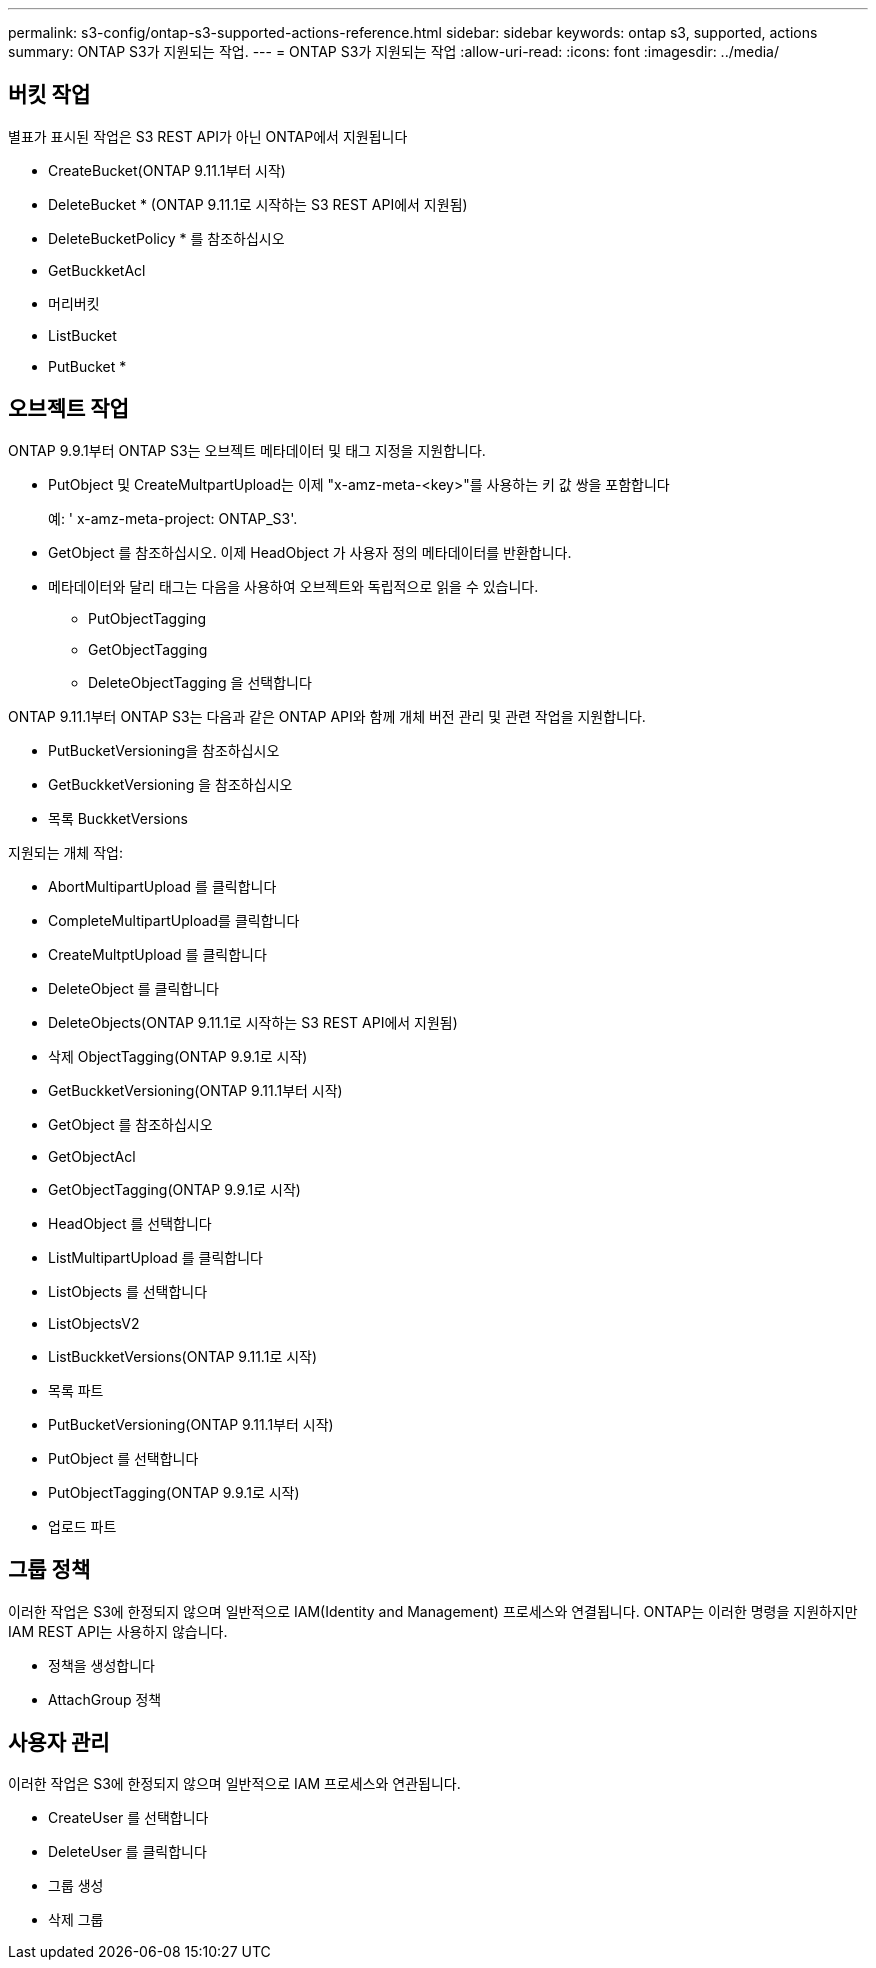 ---
permalink: s3-config/ontap-s3-supported-actions-reference.html 
sidebar: sidebar 
keywords: ontap s3, supported, actions 
summary: ONTAP S3가 지원되는 작업. 
---
= ONTAP S3가 지원되는 작업
:allow-uri-read: 
:icons: font
:imagesdir: ../media/




== 버킷 작업

별표가 표시된 작업은 S3 REST API가 아닌 ONTAP에서 지원됩니다

* CreateBucket(ONTAP 9.11.1부터 시작)
* DeleteBucket * (ONTAP 9.11.1로 시작하는 S3 REST API에서 지원됨)
* DeleteBucketPolicy * 를 참조하십시오
* GetBuckketAcl
* 머리버킷
* ListBucket
* PutBucket *




== 오브젝트 작업

ONTAP 9.9.1부터 ONTAP S3는 오브젝트 메타데이터 및 태그 지정을 지원합니다.

* PutObject 및 CreateMultpartUpload는 이제 "x-amz-meta-<key>"를 사용하는 키 값 쌍을 포함합니다
+
예: ' x-amz-meta-project: ONTAP_S3'.

* GetObject 를 참조하십시오. 이제 HeadObject 가 사용자 정의 메타데이터를 반환합니다.
* 메타데이터와 달리 태그는 다음을 사용하여 오브젝트와 독립적으로 읽을 수 있습니다.
+
** PutObjectTagging
** GetObjectTagging
** DeleteObjectTagging 을 선택합니다




ONTAP 9.11.1부터 ONTAP S3는 다음과 같은 ONTAP API와 함께 개체 버전 관리 및 관련 작업을 지원합니다.

* PutBucketVersioning을 참조하십시오
* GetBuckketVersioning 을 참조하십시오
* 목록 BuckketVersions


지원되는 개체 작업:

* AbortMultipartUpload 를 클릭합니다
* CompleteMultipartUpload를 클릭합니다
* CreateMultptUpload 를 클릭합니다
* DeleteObject 를 클릭합니다
* DeleteObjects(ONTAP 9.11.1로 시작하는 S3 REST API에서 지원됨)
* 삭제 ObjectTagging(ONTAP 9.9.1로 시작)
* GetBuckketVersioning(ONTAP 9.11.1부터 시작)
* GetObject 를 참조하십시오
* GetObjectAcl
* GetObjectTagging(ONTAP 9.9.1로 시작)
* HeadObject 를 선택합니다
* ListMultipartUpload 를 클릭합니다
* ListObjects 를 선택합니다
* ListObjectsV2
* ListBuckketVersions(ONTAP 9.11.1로 시작)
* 목록 파트
* PutBucketVersioning(ONTAP 9.11.1부터 시작)
* PutObject 를 선택합니다
* PutObjectTagging(ONTAP 9.9.1로 시작)
* 업로드 파트




== 그룹 정책

이러한 작업은 S3에 한정되지 않으며 일반적으로 IAM(Identity and Management) 프로세스와 연결됩니다. ONTAP는 이러한 명령을 지원하지만 IAM REST API는 사용하지 않습니다.

* 정책을 생성합니다
* AttachGroup 정책




== 사용자 관리

이러한 작업은 S3에 한정되지 않으며 일반적으로 IAM 프로세스와 연관됩니다.

* CreateUser 를 선택합니다
* DeleteUser 를 클릭합니다
* 그룹 생성
* 삭제 그룹

